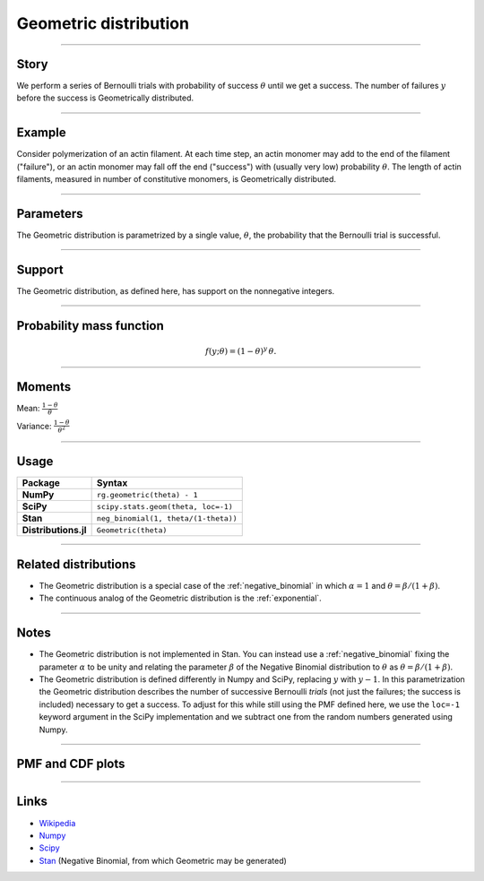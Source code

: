 .. _geometric:

Geometric distribution
======================


----


Story
-----

We perform a series of Bernoulli trials with probability of success :math:`\theta` until we get a success. The number of failures :math:`y` before the success is Geometrically distributed.

----


Example
-------

Consider polymerization of an actin filament. At each time step, an actin monomer may add to the end of the filament ("failure"), or an actin monomer may fall off the end ("success") with (usually very low) probability :math:`\theta`. The length of actin filaments, measured in number of constitutive monomers, is Geometrically distributed.

----

Parameters
----------

The Geometric distribution is parametrized by a single value, :math:`\theta`, the probability that the Bernoulli trial is successful.

----


Support
-------

The Geometric distribution, as defined here, has support on the nonnegative integers.


----


Probability mass function
-------------------------

.. math::

    \begin{align}
    f(y;\theta) = (1-\theta)^y \, \theta.
    \end{align}


----


Moments
-------

Mean: :math:`\displaystyle{\frac{1-\theta}{\theta}}`
 
Variance: :math:`\displaystyle{\frac{1-\theta}{\theta^2}}`


----


Usage
-----

+----------------------+--------------------------------------+
| Package              | Syntax                               |
+======================+======================================+
| **NumPy**            | ``rg.geometric(theta) - 1``          |
+----------------------+--------------------------------------+
| **SciPy**            | ``scipy.stats.geom(theta, loc=-1)``  |
+----------------------+--------------------------------------+
| **Stan**             | ``neg_binomial(1, theta/(1-theta))`` |
+----------------------+--------------------------------------+
| **Distributions.jl** | ``Geometric(theta)``                 |
+----------------------+--------------------------------------+


----

Related distributions
---------------------

- The Geometric distribution is a special case of the :ref:`negative_binomial` in which :math:`\alpha=1` and :math:`\theta = \beta/(1+\beta)`.
- The continuous analog of the Geometric distribution is the :ref:`exponential`. 


----


Notes
-----

- The Geometric distribution is not implemented in Stan. You can instead use a :ref:`negative_binomial` fixing the parameter :math:`\alpha` to be unity and relating the parameter :math:`\beta` of the Negative Binomial distribution to :math:`\theta` as :math:`\theta = \beta/(1+\beta)`.
- The Geometric distribution is defined differently in Numpy and SciPy, replacing :math:`y` with :math:`y-1`. In this parametrization the Geometric distribution describes the number of successive Bernoulli *trials* (not just the failures; the success is included) necessary to get a success. To adjust for this while still using the PMF defined here, we use the ``loc=-1`` keyword argument in the SciPy implementation and we subtract one from the random numbers generated using Numpy.

----

PMF and CDF plots
-----------------

.. bokeh-plot::
    :source-position: none

    import bokeh.io
    import distribution_explorer

    bokeh.io.show(distribution_explorer.explore('geometric', background_fill_alpha=0, border_fill_alpha=0))

----

Links
-----

- `Wikipedia <https://en.wikipedia.org/wiki/Geometric_distribution>`_
- `Numpy <https://docs.scipy.org/doc/numpy/reference/random/generated/numpy.random.Generator.geometric.html>`_
- `Scipy <https://docs.scipy.org/doc/scipy/reference/generated/scipy.stats.geom.html>`_
- `Stan <https://mc-stan.org/docs/2_21/functions-reference/negative-binomial-distribution.html>`_ (Negative Binomial, from which Geometric may be generated)
